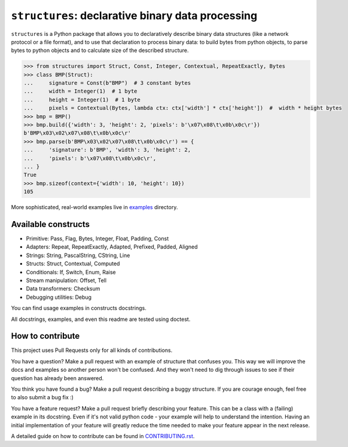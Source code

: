 ==================================================
``structures``: declarative binary data processing
==================================================

.. image:: https://travis-ci.org/malinoff/structures.svg?branch=master
   :target: https://travis-ci.org/malinoff/structures
   :alt: CI Status

``structures`` is a Python package that allows you to declaratively describe binary data structures (like a network protocol or a file format), and to use that declaration to process binary data: to build bytes from python objects, to parse bytes to python objects and to calculate size of the described structure.

.. code-block:: pycon

    >>> from structures import Struct, Const, Integer, Contextual, RepeatExactly, Bytes
    >>> class BMP(Struct):
    ...     signature = Const(b"BMP")  # 3 constant bytes
    ...     width = Integer(1)  # 1 byte
    ...     height = Integer(1)  # 1 byte
    ...     pixels = Contextual(Bytes, lambda ctx: ctx['width'] * ctx['height'])  #  width * height bytes
    >>> bmp = BMP()
    >>> bmp.build({'width': 3, 'height': 2, 'pixels': b'\x07\x08\t\x0b\x0c\r'})
    b'BMP\x03\x02\x07\x08\t\x0b\x0c\r'
    >>> bmp.parse(b'BMP\x03\x02\x07\x08\t\x0b\x0c\r') == {
    ...     'signature': b'BMP', 'width': 3, 'height': 2,
    ...     'pixels': b'\x07\x08\t\x0b\x0c\r',
    ... }
    True
    >>> bmp.sizeof(context={'width': 10, 'height': 10})
    105

More sophisticated, real-world examples live in `<examples>`_ directory.

Available constructs
--------------------

* Primitive: Pass, Flag, Bytes, Integer, Float, Padding, Const
* Adapters: Repeat, RepeatExactly, Adapted, Prefixed, Padded, Aligned
* Strings: String, PascalString, CString, Line
* Structs: Struct, Contextual, Computed
* Conditionals: If, Switch, Enum, Raise
* Stream manipulation: Offset, Tell
* Data transformers: Checksum
* Debugging utilities: Debug

You can find usage examples in constructs docstrings.

All docstrings, examples, and even this readme are tested using doctest.

How to contribute
-----------------

This project uses Pull Requests only for all kinds of contributions.

You have a question? Make a pull request with an example of structure that confuses you.
This way we will improve the docs and examples so another person won't be confused.
And they won't need to dig through issues to see if their question has already been answered.

You think you have found a bug? Make a pull request describing a buggy structure.
If you are courage enough, feel free to also submit a bug fix :)

You have a feature request? Make a pull request briefly describing your feature.
This can be a class with a (failing) example in its docstring.
Even if it's not valid python code - your example will help to understand the intention.
Having an initial implementation of your feature will greatly reduce the time needed to make your feature appear in the next release.

A detailed guide on how to contribute can be found in `<CONTRIBUTING.rst>`_.
